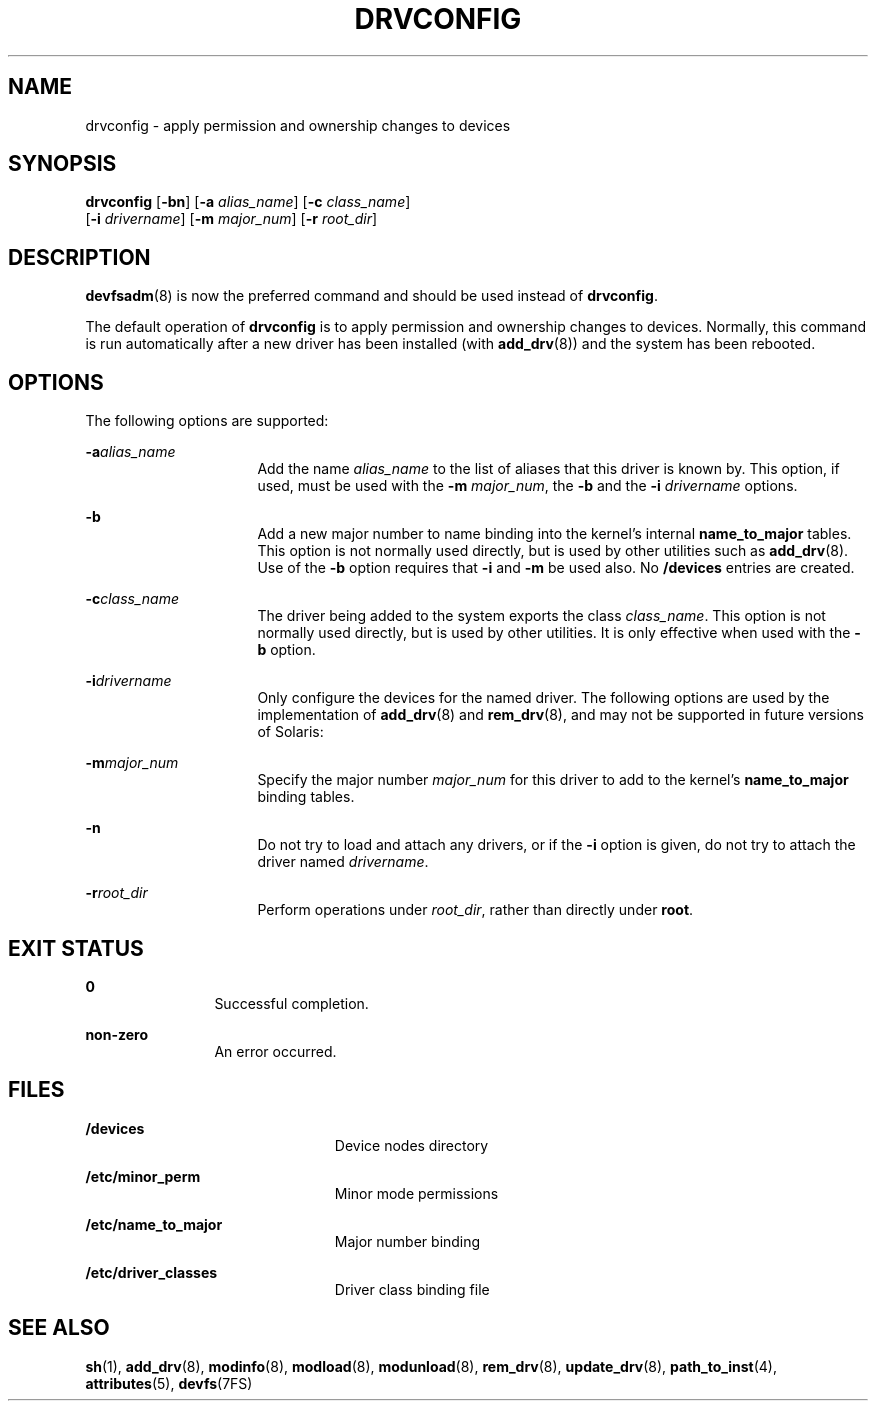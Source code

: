 '\" te
.\" Copyright (c) 2002 Sun Microsystems, Inc. All
.\" Rights Reserved.
.\" The contents of this file are subject to the terms of the Common Development and Distribution License (the "License").  You may not use this file except in compliance with the License.
.\" You can obtain a copy of the license at usr/src/OPENSOLARIS.LICENSE or http://www.opensolaris.org/os/licensing.  See the License for the specific language governing permissions and limitations under the License.
.\" When distributing Covered Code, include this CDDL HEADER in each file and include the License file at usr/src/OPENSOLARIS.LICENSE.  If applicable, add the following below this CDDL HEADER, with the fields enclosed by brackets "[]" replaced with your own identifying information: Portions Copyright [yyyy] [name of copyright owner]
.TH DRVCONFIG 8 "Aug 9, 2004"
.SH NAME
drvconfig \- apply permission and ownership changes to devices
.SH SYNOPSIS
.LP
.nf
\fBdrvconfig\fR [\fB-bn\fR] [\fB-a\fR \fIalias_name\fR] [\fB-c\fR \fIclass_name\fR]
     [\fB-i\fR \fIdrivername\fR] [\fB-m\fR \fImajor_num\fR] [\fB-r\fR \fIroot_dir\fR]
.fi

.SH DESCRIPTION
.sp
.LP
\fBdevfsadm\fR(8) is now the preferred command and should be used instead of
\fBdrvconfig\fR.
.sp
.LP
The default operation of \fBdrvconfig\fR is to apply permission and ownership
changes to devices. Normally, this command is run automatically after a new
driver has been installed (with \fBadd_drv\fR(8)) and the system has been
rebooted.
.SH OPTIONS
.sp
.LP
The following options are supported:
.sp
.ne 2
.na
\fB\fB-a\fR\fIalias_name\fR\fR
.ad
.RS 16n
Add the name \fIalias_name\fR to the list of aliases that this driver is known
by. This option, if used, must be used with the \fB-m\fR \fImajor_num\fR, the
\fB-b\fR and the \fB-i\fR \fIdrivername\fR options.
.RE

.sp
.ne 2
.na
\fB\fB-b\fR\fR
.ad
.RS 16n
Add a new major number to name binding into the kernel's internal
\fBname_to_major\fR tables. This option is not normally used directly, but is
used by other utilities such as \fBadd_drv\fR(8). Use of the \fB-b\fR option
requires that \fB-i\fR and \fB-m\fR be used also. No \fB/devices\fR entries are
created.
.RE

.sp
.ne 2
.na
\fB\fB-c\fR\fIclass_name\fR\fR
.ad
.RS 16n
The driver being added to the system exports the class \fIclass_name\fR. This
option is not normally used directly, but is used by other utilities. It is
only effective when used with the \fB-b\fR option.
.RE

.sp
.ne 2
.na
\fB\fB-i\fR\fIdrivername\fR\fR
.ad
.RS 16n
Only configure the devices for the named driver. The following options are used
by the implementation of \fBadd_drv\fR(8) and \fBrem_drv\fR(8), and may not
be supported in future versions of Solaris:
.RE

.sp
.ne 2
.na
\fB\fB-m\fR\fImajor_num\fR\fR
.ad
.RS 16n
Specify the major number \fImajor_num\fR for this driver to add to the kernel's
\fBname_to_major\fR binding tables.
.RE

.sp
.ne 2
.na
\fB\fB-n\fR\fR
.ad
.RS 16n
Do not try to load and attach any drivers, or if the \fB-i\fR option is given,
do not try to attach the driver named \fIdrivername\fR.
.RE

.sp
.ne 2
.na
\fB\fB-r\fR\fIroot_dir\fR\fR
.ad
.RS 16n
Perform operations under \fIroot_dir\fR, rather than directly under \fBroot\fR.
.RE

.SH EXIT STATUS
.sp
.ne 2
.na
\fB\fB0\fR\fR
.ad
.RS 12n
Successful completion.
.RE

.sp
.ne 2
.na
\fBnon-zero\fR
.ad
.RS 12n
An error occurred.
.RE

.SH FILES
.sp
.ne 2
.na
\fB\fB/devices\fR\fR
.ad
.RS 23n
Device nodes directory
.RE

.sp
.ne 2
.na
\fB\fB/etc/minor_perm\fR\fR
.ad
.RS 23n
Minor mode permissions
.RE

.sp
.ne 2
.na
\fB\fB/etc/name_to_major\fR\fR
.ad
.RS 23n
Major number binding
.RE

.sp
.ne 2
.na
\fB\fB/etc/driver_classes\fR\fR
.ad
.RS 23n
Driver class binding file
.RE

.SH SEE ALSO
.sp
.LP
\fBsh\fR(1), \fBadd_drv\fR(8), \fBmodinfo\fR(8), \fBmodload\fR(8),
\fBmodunload\fR(8), \fBrem_drv\fR(8), \fBupdate_drv\fR(8),
\fBpath_to_inst\fR(4), \fBattributes\fR(5), \fBdevfs\fR(7FS)
